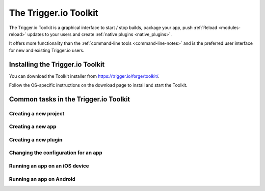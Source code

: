 .. _tools-toolkit:

The Trigger.io Toolkit
==============================================================================

The Trigger.io Toolkit is a graphical interface to start / stop builds, package your app, push :ref:`Reload <modules-reload>` updates to your users and create :ref:`native plugins <native_plugins>`.

It offers more functionality than the :ref:`command-line tools <command-line-notes>` and is the preferred user interface for new and existing Trigger.io users.

Installing the Trigger.io Toolkit
------------------------------------------------------------------------------
You can download the Toolkit installer from https://trigger.io/forge/toolkit/.

Follow the OS-specific instructions on the download page to install and start the Toolkit.

Common tasks in the Trigger.io Toolkit
------------------------------------------------------------------------------

Creating a new project
~~~~~~~~~~~~~~~~~~~~~~~~~~~~~~~~~~~~~~~~~~~~~~~~~~~~~~~~~~~~~~~~~~~~~~~~~~~~~~

Creating a new app
~~~~~~~~~~~~~~~~~~~~~~~~~~~~~~~~~~~~~~~~~~~~~~~~~~~~~~~~~~~~~~~~~~~~~~~~~~~~~~

Creating a new plugin
~~~~~~~~~~~~~~~~~~~~~~~~~~~~~~~~~~~~~~~~~~~~~~~~~~~~~~~~~~~~~~~~~~~~~~~~~~~~~~

Changing the configuration for an app
~~~~~~~~~~~~~~~~~~~~~~~~~~~~~~~~~~~~~~~~~~~~~~~~~~~~~~~~~~~~~~~~~~~~~~~~~~~~~~

Running an app on an iOS device
~~~~~~~~~~~~~~~~~~~~~~~~~~~~~~~~~~~~~~~~~~~~~~~~~~~~~~~~~~~~~~~~~~~~~~~~~~~~~~

Running an app on Android
~~~~~~~~~~~~~~~~~~~~~~~~~~~~~~~~~~~~~~~~~~~~~~~~~~~~~~~~~~~~~~~~~~~~~~~~~~~~~~
